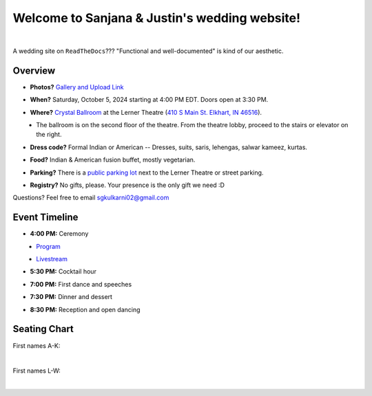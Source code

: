 Welcome to Sanjana & Justin's wedding website!
===================================

.. image:: https://lh3.googleusercontent.com/pw/AIL4fc9CO1khoM6EB9HqCb0D-iwc15eKbuvfSr8E3JSYirRFB0y5tU5Puj4sNe1FGxRWSzFXgARA7i8EUkVQPqJNTimZlvNVI8TOWa6xyDBaFcXYiuk10HCx=w600-h300
   :align: center

|

A wedding site on ``ReadTheDocs``??? "Functional and well-documented" is kind of our aesthetic.

Overview
**********

* **Photos?** `Gallery and Upload Link <https://weduploader.com/upload/wXqjZudUmIc8h2rC>`_
\

* **When?** Saturday, October 5, 2024 starting at 4:00 PM EDT. Doors open at 3:30 PM.
\

* **Where?** `Crystal Ballroom <https://www.crystalballroomcatering.com/gallery>`_ at the Lerner Theatre (`410 S Main St. Elkhart, IN 46516 <https://maps.app.goo.gl/4ZPqMNYrCzZdFBkj6>`_).
\
  * The ballroom is on the second floor of the theatre. From the theatre lobby, proceed to the stairs or elevator on the right. 

* **Dress code?** Formal Indian or American -- Dresses, suits, saris, lehengas, salwar kameez, kurtas. 
\

* **Food?** Indian & American fusion buffet, mostly vegetarian.
\

* **Parking?** There is a `public parking lot <https://maps.app.goo.gl/LaAA4JNt7QM9behd9>`_ next to the Lerner Theatre or street parking. 
\

* **Registry?** No gifts, please. Your presence is the only gift we need :D
\


Questions? Feel free to email sgkulkarni02@gmail.com


Event Timeline
**********

* **4:00 PM:** Ceremony
\
  * `Program <_static/Program.pdf>`_
\
  * `Livestream <https://www.megangregoryphotography.com/blog>`_

* **5:30 PM:** Cocktail hour
\

* **7:00 PM:** First dance and speeches
\

* **7:30 PM:** Dinner and dessert
\

* **8:30 PM:** Reception and open dancing
\

Seating Chart
**********

First names A-K:

.. image:: imports/event/Seating_Chart_1.png
   :width: 500px
   :align: center
|

First names L-W:

.. image:: imports/event/Seating_Chart_2.png
   :width: 500px
   :align: center
|
